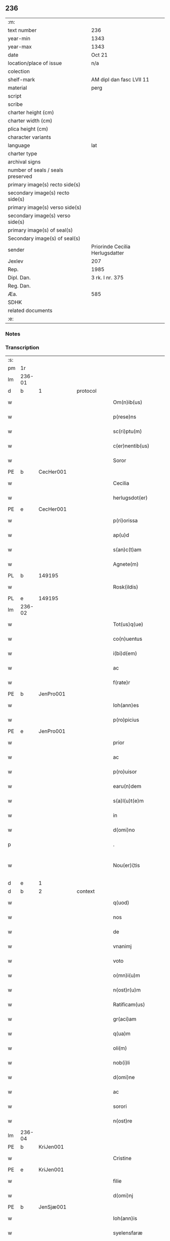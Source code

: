 ** 236

| :m:                               |                                 |
| text number                       | 236                             |
| year-min                          | 1343                            |
| year-max                          | 1343                            |
| date                              | Oct 21                          |
| location/place of issue           | n/a                             |
| colection                         |                                 |
| shelf-mark                        | AM dipl dan fasc LVII 11        |
| material                          | perg                            |
| script                            |                                 |
| scribe                            |                                 |
| charter height (cm)               |                                 |
| charter width (cm)                |                                 |
| plica height (cm)                 |                                 |
| character variants                |                                 |
| language                          | lat                             |
| charter type                      |                                 |
| archival signs                    |                                 |
| number of seals / seals preserved |                                 |
| primary image(s) recto side(s)    |                                 |
| secondary image(s) recto side(s)  |                                 |
| primary image(s) verso side(s)    |                                 |
| secondary image(s) verso side(s)  |                                 |
| primary image(s) of seal(s)       |                                 |
| Secondary image(s) of seal(s)     |                                 |
| sender                            | Priorinde Cecilia Herlugsdatter |
| Jexlev                            | 207                             |
| Rep.                              | 1985                            |
| Dipl. Dan.                        | 3 rk. I nr. 375                 |
| Reg. Dan.                         |                                 |
| Æa.                               | 585                             |
| SDHK                              |                                 |
| related documents                 |                                 |
| :e:                               |                                 |

*** Notes


*** Transcription
| :s: |        |   |   |   |   |                        |             |   |   |   |   |     |   |   |   |               |
| pm  | 1r     |   |   |   |   |                        |             |   |   |   |   |     |   |   |   |               |
| lm  | 236-01 |   |   |   |   |                        |             |   |   |   |   |     |   |   |   |               |
| d  | b      | 1  |   | protocol  |   |                        |             |   |   |   |   |     |   |   |   |               |
| w   |        |   |   |   |   | Om(n)ib(us)            | Om̅ıbꝫ       |   |   |   |   | lat |   |   |   |        236-01 |
| w   |        |   |   |   |   | p(rese)ns              | pn̅         |   |   |   |   | lat |   |   |   |        236-01 |
| w   |        |   |   |   |   | sc(ri)ptu(m)           | ſcptu̅      |   |   |   |   | lat |   |   |   |        236-01 |
| w   |        |   |   |   |   | c(er)nentib(us)        | c͛nentıbꝫ    |   |   |   |   | lat |   |   |   |        236-01 |
| w   |        |   |   |   |   | Soror                  | Soꝛoꝛ       |   |   |   |   | lat |   |   |   |        236-01 |
| PE  | b      | CecHer001  |   |   |   |                        |             |   |   |   |   |     |   |   |   |               |
| w   |        |   |   |   |   | Cecilia                | Cecılıa     |   |   |   |   | lat |   |   |   |        236-01 |
| w   |        |   |   |   |   | herlugsdot(er)         | herlugſdot͛  |   |   |   |   | lat |   |   |   |        236-01 |
| PE  | e      | CecHer001  |   |   |   |                        |             |   |   |   |   |     |   |   |   |               |
| w   |        |   |   |   |   | p(ri)orissa            | poꝛıſſ    |   |   |   |   | lat |   |   |   |        236-01 |
| w   |        |   |   |   |   | ap(u)d                 | p         |   |   |   |   | lat |   |   |   |        236-01 |
| w   |        |   |   |   |   | s(an)c(t)am            | ſc̅a        |   |   |   |   | lat |   |   |   |        236-01 |
| w   |        |   |   |   |   | Agnete(m)              | gnete̅      |   |   |   |   | lat |   |   |   |        236-01 |
| PL  | b      |   149195|   |   |   |                        |             |   |   |   |   |     |   |   |   |               |
| w   |        |   |   |   |   | Rosk(ildis)            | Roſꝃ        |   |   |   |   | lat |   |   |   |        236-01 |
| PL  | e      |   149195|   |   |   |                        |             |   |   |   |   |     |   |   |   |               |
| lm  | 236-02 |   |   |   |   |                        |             |   |   |   |   |     |   |   |   |               |
| w   |        |   |   |   |   | Tot(us)q(ue)           | ᴛotꝰqꝫ      |   |   |   |   | lat |   |   |   |        236-02 |
| w   |        |   |   |   |   | co(n)uentus            | co̅uentuſ    |   |   |   |   | lat |   |   |   |        236-02 |
| w   |        |   |   |   |   | i(bi)d(em)             | ı         |   |   |   |   | lat |   |   |   |        236-02 |
| w   |        |   |   |   |   | ac                     | c          |   |   |   |   | lat |   |   |   |        236-02 |
| w   |        |   |   |   |   | f(rate)r               | f          |   |   |   |   | lat |   |   |   |        236-02 |
| PE  | b      | JenPro001  |   |   |   |                        |             |   |   |   |   |     |   |   |   |               |
| w   |        |   |   |   |   | Ioh(ann)es             | Ioh̅e       |   |   |   |   | lat |   |   |   |        236-02 |
| w   |        |   |   |   |   | p(ro)picius            | ıcíu      |   |   |   |   | lat |   |   |   |        236-02 |
| PE  | e      | JenPro001  |   |   |   |                        |             |   |   |   |   |     |   |   |   |               |
| w   |        |   |   |   |   | prior                  | pꝛíoꝛ       |   |   |   |   | lat |   |   |   |        236-02 |
| w   |        |   |   |   |   | ac                     | c          |   |   |   |   | lat |   |   |   |        236-02 |
| w   |        |   |   |   |   | p(ro)uisor             | ꝓuıſoꝛ      |   |   |   |   | lat |   |   |   |        236-02 |
| w   |        |   |   |   |   | earu(n)dem             | eɼu̅de     |   |   |   |   | lat |   |   |   |        236-02 |
| w   |        |   |   |   |   | s(a)l(u)t(e)m          | sl̅t        |   |   |   |   | lat |   |   |   |        236-02 |
| w   |        |   |   |   |   | in                     | in          |   |   |   |   | lat |   |   |   |        236-02 |
| w   |        |   |   |   |   | d(omi)no               | dn̅o         |   |   |   |   | lat |   |   |   |        236-02 |
| p   |        |   |   |   |   | .                      | .           |   |   |   |   | lat |   |   |   |        236-02 |
| w   |        |   |   |   |   | Nou(er)i¦tis           | Nou͛í¦tı    |   |   |   |   | lat |   |   |   | 236-02—236-03 |
| d  | e      | 1  |   |   |   |                        |             |   |   |   |   |     |   |   |   |               |
| d  | b      | 2  |   | context  |   |                        |             |   |   |   |   |     |   |   |   |               |
| w   |        |   |   |   |   | q(uod)                 | ꝙ           |   |   |   |   | lat |   |   |   |        236-03 |
| w   |        |   |   |   |   | nos                    | no         |   |   |   |   | lat |   |   |   |        236-03 |
| w   |        |   |   |   |   | de                     | de          |   |   |   |   | lat |   |   |   |        236-03 |
| w   |        |   |   |   |   | vnanimj                | ỽnním     |   |   |   |   | lat |   |   |   |        236-03 |
| w   |        |   |   |   |   | voto                   | ỽoto        |   |   |   |   | lat |   |   |   |        236-03 |
| w   |        |   |   |   |   | o(mn)i(u)m             | oı̅         |   |   |   |   | lat |   |   |   |        236-03 |
| w   |        |   |   |   |   | n(ost)r(u)m            | nr̅         |   |   |   |   | lat |   |   |   |        236-03 |
| w   |        |   |   |   |   | Ratificam(us)          | Rtıfıcamꝰ  |   |   |   |   | lat |   |   |   |        236-03 |
| w   |        |   |   |   |   | gr(aci)am              | gr̅a        |   |   |   |   | lat |   |   |   |        236-03 |
| w   |        |   |   |   |   | q(ua)m                 | q         |   |   |   |   | lat |   |   |   |        236-03 |
| w   |        |   |   |   |   | oli(m)                 | olı̅         |   |   |   |   | lat |   |   |   |        236-03 |
| w   |        |   |   |   |   | nob(i)li               | nobl̅ı       |   |   |   |   | lat |   |   |   |        236-03 |
| w   |        |   |   |   |   | d(omi)ne               | dn̅e         |   |   |   |   | lat |   |   |   |        236-03 |
| w   |        |   |   |   |   | ac                     | c          |   |   |   |   | lat |   |   |   |        236-03 |
| w   |        |   |   |   |   | sorori                 | ſoꝛoꝛí      |   |   |   |   | lat |   |   |   |        236-03 |
| w   |        |   |   |   |   | n(ost)re               | nr̅e         |   |   |   |   | lat |   |   |   |        236-03 |
| lm  | 236-04 |   |   |   |   |                        |             |   |   |   |   |     |   |   |   |               |
| PE  | b      | KriJen001  |   |   |   |                        |             |   |   |   |   |     |   |   |   |               |
| w   |        |   |   |   |   | Cristine               | Cɼíﬅíne     |   |   |   |   | lat |   |   |   |        236-04 |
| PE  | e      | KriJen001  |   |   |   |                        |             |   |   |   |   |     |   |   |   |               |
| w   |        |   |   |   |   | filie                  | fılıe       |   |   |   |   | lat |   |   |   |        236-04 |
| w   |        |   |   |   |   | d(omi)nj               | dn̅         |   |   |   |   | lat |   |   |   |        236-04 |
| PE  | b      | JenSjæ001  |   |   |   |                        |             |   |   |   |   |     |   |   |   |               |
| w   |        |   |   |   |   | Ioh(ann)is             | Ioh̅ı       |   |   |   |   | lat |   |   |   |        236-04 |
| w   |        |   |   |   |   | syelensfaræ            | ſyelenſfaræ |   |   |   |   | lat |   |   |   |        236-04 |
| w   |        |   |   |   |   | senioris               | ſenioꝛí    |   |   |   |   | lat |   |   |   |        236-04 |
| PE  | e      | JenSjæ001  |   |   |   |                        |             |   |   |   |   |     |   |   |   |               |
| w   |        |   |   |   |   | (con)cessim(us)        | ꝯceſſímꝰ    |   |   |   |   | lat |   |   |   |        236-04 |
| p   |        |   |   |   |   | .                      | .           |   |   |   |   | lat |   |   |   |        236-04 |
| w   |        |   |   |   |   | vt                     | ỽt          |   |   |   |   | lat |   |   |   |        236-04 |
| w   |        |   |   |   |   | videl(icet)            | ỽıdelꝫ      |   |   |   |   | lat |   |   |   |        236-04 |
| w   |        |   |   |   |   | i(n)                   | ı̅           |   |   |   |   | lat |   |   |   |        236-04 |
| w   |        |   |   |   |   | vita                   | ỽıta        |   |   |   |   | lat |   |   |   |        236-04 |
| w   |        |   |   |   |   | (et)                   |            |   |   |   |   | lat |   |   |   |        236-04 |
| w   |        |   |   |   |   | i(n)                   | ı̅           |   |   |   |   | lat |   |   |   |        236-04 |
| w   |        |   |   |   |   | morte                  | moꝛte       |   |   |   |   | lat |   |   |   |        236-04 |
| w   |        |   |   |   |   | s(ibi)                 | s          |   |   |   |   | lat |   |   |   |        236-04 |
| w   |        |   |   |   |   | lic(er)et              | lıc͛et       |   |   |   |   | lat |   |   |   |        236-04 |
| lm  | 236-05 |   |   |   |   |                        |             |   |   |   |   |     |   |   |   |               |
| w   |        |   |   |   |   | de                     | de          |   |   |   |   | lat |   |   |   |        236-05 |
| w   |        |   |   |   |   | reb(us)                | ɼebꝫ        |   |   |   |   | lat |   |   |   |        236-05 |
| w   |        |   |   |   |   | suis                   | ſui        |   |   |   |   | lat |   |   |   |        236-05 |
| w   |        |   |   |   |   | lib(er)e               | lıb͛e        |   |   |   |   | lat |   |   |   |        236-05 |
| w   |        |   |   |   |   | ordi(n)are             | oꝛdı̅re     |   |   |   |   | lat |   |   |   |        236-05 |
| w   |        |   |   |   |   | (et)                   |            |   |   |   |   | lat |   |   |   |        236-05 |
| w   |        |   |   |   |   | p(ro)                  | ꝓ           |   |   |   |   | lat |   |   |   |        236-05 |
| w   |        |   |   |   |   | a(n)i(m)a              | ı̅a         |   |   |   |   | lat |   |   |   |        236-05 |
| w   |        |   |   |   |   | sua                    | ſu         |   |   |   |   | lat |   |   |   |        236-05 |
| w   |        |   |   |   |   | dispon(er)e            | dıſpon͛e     |   |   |   |   | lat |   |   |   |        236-05 |
| w   |        |   |   |   |   | ac                     | c          |   |   |   |   | lat |   |   |   |        236-05 |
| w   |        |   |   |   |   | largiri                | lrgırí     |   |   |   |   | lat |   |   |   |        236-05 |
| p   |        |   |   |   |   | .                      | .           |   |   |   |   | lat |   |   |   |        236-05 |
| w   |        |   |   |   |   | Obliga(n)tes           | Oblıga̅te   |   |   |   |   | lat |   |   |   |        236-05 |
| w   |        |   |   |   |   | nos                    | no         |   |   |   |   | lat |   |   |   |        236-05 |
| w   |        |   |   |   |   | firmit(er)             | fírmıt͛      |   |   |   |   | lat |   |   |   |        236-05 |
| w   |        |   |   |   |   | p(er)                  | p̲           |   |   |   |   | lat |   |   |   |        236-05 |
| w   |        |   |   |   |   | p(rese)n¦tes           | pn̅¦te      |   |   |   |   | lat |   |   |   | 236-05—236-06 |
| w   |        |   |   |   |   | q(uod)                 | ꝙ           |   |   |   |   | lat |   |   |   |        236-06 |
| w   |        |   |   |   |   | iux(ta)                | íux        |   |   |   |   | lat |   |   |   |        236-06 |
| w   |        |   |   |   |   | designat(i)o(n)em      | deſıgnt̅oe |   |   |   |   | lat |   |   |   |        236-06 |
| w   |        |   |   |   |   | (et)                   |            |   |   |   |   | lat |   |   |   |        236-06 |
| w   |        |   |   |   |   | exp(re)ssione(m)       | exp̅ſſıone̅   |   |   |   |   | lat |   |   |   |        236-06 |
| w   |        |   |   |   |   | eiusd(em)              | eíuſ       |   |   |   |   | lat |   |   |   |        236-06 |
| w   |        |   |   |   |   | d(omi)ne               | dn̅e         |   |   |   |   | lat |   |   |   |        236-06 |
| w   |        |   |   |   |   | (et)                   |            |   |   |   |   | lat |   |   |   |        236-06 |
| w   |        |   |   |   |   | sororis                | ſoꝛoꝛi     |   |   |   |   | lat |   |   |   |        236-06 |
| w   |        |   |   |   |   | n(ost)re               | nɼ̅e         |   |   |   |   | lat |   |   |   |        236-06 |
| w   |        |   |   |   |   | f(a)c(t)am             | fc̅a        |   |   |   |   | lat |   |   |   |        236-06 |
| w   |        |   |   |   |   | in                     | in          |   |   |   |   | lat |   |   |   |        236-06 |
| w   |        |   |   |   |   | extremis               | extremi    |   |   |   |   | lat |   |   |   |        236-06 |
| p   |        |   |   |   |   | /                      | /           |   |   |   |   | lat |   |   |   |        236-06 |
| w   |        |   |   |   |   | debeam(us)             | debeꝰ     |   |   |   |   | lat |   |   |   |        236-06 |
| lm  | 236-07 |   |   |   |   |                        |             |   |   |   |   |     |   |   |   |               |
| w   |        |   |   |   |   | absq(ue)               | bſqꝫ       |   |   |   |   | lat |   |   |   |        236-07 |
| w   |        |   |   |   |   | diminuc(i)o(n)e        | díminuc̅oe   |   |   |   |   | lat |   |   |   |        236-07 |
| w   |        |   |   |   |   | q(ua)lib(et)           | qlıbꝫ      |   |   |   |   | lat |   |   |   |        236-07 |
| w   |        |   |   |   |   | sua(m)                 | ſua̅         |   |   |   |   | lat |   |   |   |        236-07 |
| w   |        |   |   |   |   | volu(n)tate(m)         | ỽolu̅tate̅    |   |   |   |   | lat |   |   |   |        236-07 |
| w   |        |   |   |   |   | extrema(m)             | extɼema̅     |   |   |   |   | lat |   |   |   |        236-07 |
| w   |        |   |   |   |   | adi(m)plere            | dı̅plere    |   |   |   |   | lat |   |   |   |        236-07 |
| w   |        |   |   |   |   | (et)                   |            |   |   |   |   | lat |   |   |   |        236-07 |
| w   |        |   |   |   |   | legata                 | legata      |   |   |   |   | lat |   |   |   |        236-07 |
| w   |        |   |   |   |   | p(er)                  | p̲           |   |   |   |   | lat |   |   |   |        236-07 |
| w   |        |   |   |   |   | ip(s)am                | ıp̅a        |   |   |   |   | lat |   |   |   |        236-07 |
| w   |        |   |   |   |   | s(i)n(e)               | ſn͛          |   |   |   |   | lat |   |   |   |        236-07 |
| w   |        |   |   |   |   | retardac(i)one         | retardac̅one |   |   |   |   | lat |   |   |   |        236-07 |
| lm  | 236-08 |   |   |   |   |                        |             |   |   |   |   |     |   |   |   |               |
| w   |        |   |   |   |   | distribu(er)e          | dıﬅrıbu͛e    |   |   |   |   | lat |   |   |   |        236-08 |
| w   |        |   |   |   |   | q(uam)                 | ꝙ          |   |   |   |   | lat |   |   |   |        236-08 |
| w   |        |   |   |   |   | diu                    | dıu         |   |   |   |   | lat |   |   |   |        236-08 |
| w   |        |   |   |   |   | res                    | re         |   |   |   |   | lat |   |   |   |        236-08 |
| w   |        |   |   |   |   | sue                    | ſue         |   |   |   |   | lat |   |   |   |        236-08 |
| w   |        |   |   |   |   | ad                     | d          |   |   |   |   | lat |   |   |   |        236-08 |
| w   |        |   |   |   |   | hec                    | hec         |   |   |   |   | lat |   |   |   |        236-08 |
| w   |        |   |   |   |   | se                     | ſe          |   |   |   |   | lat |   |   |   |        236-08 |
| w   |        |   |   |   |   | extendu(n)t            | extendu̅t    |   |   |   |   | lat |   |   |   |        236-08 |
| p   |        |   |   |   |   | /                      | /           |   |   |   |   | lat |   |   |   |        236-08 |
| w   |        |   |   |   |   | p(ro)uiso              | ꝓuıſo       |   |   |   |   | lat |   |   |   |        236-08 |
| w   |        |   |   |   |   | q(uod)                 | ꝙ           |   |   |   |   | lat |   |   |   |        236-08 |
| w   |        |   |   |   |   | si                     | ſı          |   |   |   |   | lat |   |   |   |        236-08 |
| w   |        |   |   |   |   | u(n)q(uam)             | u̅ꝙ         |   |   |   |   | lat |   |   |   |        236-08 |
| w   |        |   |   |   |   | co(n)tingat            | co̅tıngat    |   |   |   |   | lat |   |   |   |        236-08 |
| w   |        |   |   |   |   | Religiosas             | Relígıoſa  |   |   |   |   | lat |   |   |   |        236-08 |
| w   |        |   |   |   |   | (et)                   |            |   |   |   |   | lat |   |   |   |        236-08 |
| w   |        |   |   |   |   | nob(is)                | nob̅         |   |   |   |   | lat |   |   |   |        236-08 |
| w   |        |   |   |   |   | in                     | ín          |   |   |   |   | lat |   |   |   |        236-08 |
| lm  | 236-09 |   |   |   |   |                        |             |   |   |   |   |     |   |   |   |               |
| w   |        |   |   |   |   | (Christo)              | xͦ           |   |   |   |   | lat |   |   |   |        236-09 |
| w   |        |   |   |   |   | dil(e)c(t)as           | dılc̅a      |   |   |   |   | lat |   |   |   |        236-09 |
| p   |        |   |   |   |   | .                      | .           |   |   |   |   | lat |   |   |   |        236-09 |
| w   |        |   |   |   |   | abb(a)tissa(m)         | bb̅tıſſa̅    |   |   |   |   | lat |   |   |   |        236-09 |
| p   |        |   |   |   |   | /                      | /           |   |   |   |   | lat |   |   |   |        236-09 |
| w   |        |   |   |   |   | sorore(m)              | ſoꝛoꝛe̅      |   |   |   |   | lat |   |   |   |        236-09 |
| PE  | b      | KriAtt001  |   |   |   |                        |             |   |   |   |   |     |   |   |   |               |
| w   |        |   |   |   |   | C(ri)stina(m)          | Cﬅına̅      |   |   |   |   | lat |   |   |   |        236-09 |
| w   |        |   |   |   |   | attædot(er)            | attædot͛     |   |   |   |   | lat |   |   |   |        236-09 |
| PE  | e      | KriAtt001  |   |   |   |                        |             |   |   |   |   |     |   |   |   |               |
| w   |        |   |   |   |   | seu                    | ſeu         |   |   |   |   | lat |   |   |   |        236-09 |
| w   |        |   |   |   |   | alias                  | lı       |   |   |   |   | lat |   |   |   |        236-09 |
| w   |        |   |   |   |   | sorores                | ſoꝛoꝛe     |   |   |   |   | lat |   |   |   |        236-09 |
| w   |        |   |   |   |   | v(e)l                  | vl̅          |   |   |   |   | lat |   |   |   |        236-09 |
| w   |        |   |   |   |   | co(n)uentu(m)          | co̅uentu̅     |   |   |   |   | lat |   |   |   |        236-09 |
| w   |        |   |   |   |   | soror(um)              | ſoꝛoꝝ       |   |   |   |   | lat |   |   |   |        236-09 |
| w   |        |   |   |   |   | s(an)c(t)e             | ſc̅e         |   |   |   |   | lat |   |   |   |        236-09 |
| w   |        |   |   |   |   | clare                  | clare       |   |   |   |   | lat |   |   |   |        236-09 |
| w   |        |   |   |   |   | s(i)u(e)               | ſu͛          |   |   |   |   | lat |   |   |   |        236-09 |
| w   |        |   |   |   |   | fr(atr)es              | fr̅e        |   |   |   |   | lat |   |   |   |        236-09 |
| lm  | 236-10 |   |   |   |   |                        |             |   |   |   |   |     |   |   |   |               |
| w   |        |   |   |   |   | mi(n)ores              | mı̅oꝛe      |   |   |   |   | lat |   |   |   |        236-10 |
| PL  | b      |   149377|   |   |   |                        |             |   |   |   |   |     |   |   |   |               |
| w   |        |   |   |   |   | Rosk(ildenses)         | Roſꝃ        |   |   |   |   | lat |   |   |   |        236-10 |
| PL  | e      |   149377|   |   |   |                        |             |   |   |   |   |     |   |   |   |               |
| w   |        |   |   |   |   | i(m)peti               | ı̅petı       |   |   |   |   | lat |   |   |   |        236-10 |
| w   |        |   |   |   |   | seu                    | ſeu         |   |   |   |   | lat |   |   |   |        236-10 |
| w   |        |   |   |   |   | molestarj              | moleﬅar    |   |   |   |   | lat |   |   |   |        236-10 |
| p   |        |   |   |   |   | .                      | .           |   |   |   |   | lat |   |   |   |        236-10 |
| w   |        |   |   |   |   | occasione              | occaſíone   |   |   |   |   | lat |   |   |   |        236-10 |
| w   |        |   |   |   |   | depo(s)itj             | depo̅ıt     |   |   |   |   | lat |   |   |   |        236-10 |
| w   |        |   |   |   |   | seu                    | ſeu         |   |   |   |   | lat |   |   |   |        236-10 |
| w   |        |   |   |   |   | reru(m)                | reru̅        |   |   |   |   | lat |   |   |   |        236-10 |
| w   |        |   |   |   |   | depo(s)itaru(m)        | depo̅ıtaru̅   |   |   |   |   | lat |   |   |   |        236-10 |
| w   |        |   |   |   |   | ap(u)d                 | p         |   |   |   |   | lat |   |   |   |        236-10 |
| w   |        |   |   |   |   | ip(s)as                | ıp̅a        |   |   |   |   | lat |   |   |   |        236-10 |
| w   |        |   |   |   |   | p(er)                  | p̲           |   |   |   |   | lat |   |   |   |        236-10 |
| w   |        |   |   |   |   | sorore(m)              | ſoꝛoꝛe̅      |   |   |   |   | lat |   |   |   |        236-10 |
| w   |        |   |   |   |   | n(ost)ram              | nr̅a        |   |   |   |   | lat |   |   |   |        236-10 |
| lm  | 236-11 |   |   |   |   |                        |             |   |   |   |   |     |   |   |   |               |
| w   |        |   |   |   |   | sup(ra)d(i)c(t)am      | ſupdc̅a    |   |   |   |   | lat |   |   |   |        236-11 |
| p   |        |   |   |   |   | .                      | .           |   |   |   |   | lat |   |   |   |        236-11 |
| w   |        |   |   |   |   | que                    | que         |   |   |   |   | lat |   |   |   |        236-11 |
| w   |        |   |   |   |   | (et)                   |            |   |   |   |   | lat |   |   |   |        236-11 |
| w   |        |   |   |   |   | q(ua)s                 | q         |   |   |   |   | lat |   |   |   |        236-11 |
| w   |        |   |   |   |   | p(rese)ntib(us)        | pn̅tıbꝫ      |   |   |   |   | lat |   |   |   |        236-11 |
| w   |        |   |   |   |   | p(ro)testam(ur)        | ꝓteﬅam     |   |   |   |   | lat |   |   |   |        236-11 |
| w   |        |   |   |   |   | nos                    | no         |   |   |   |   | lat |   |   |   |        236-11 |
| w   |        |   |   |   |   | i(n)teg(ra)lit(er)     | ı̅teglıt͛    |   |   |   |   | lat |   |   |   |        236-11 |
| w   |        |   |   |   |   | (et)                   |            |   |   |   |   | lat |   |   |   |        236-11 |
| w   |        |   |   |   |   | saluas                 | ſalua      |   |   |   |   | lat |   |   |   |        236-11 |
| w   |        |   |   |   |   | recepisse              | ʀecepıſſe   |   |   |   |   | lat |   |   |   |        236-11 |
| w   |        |   |   |   |   | (et)                   |            |   |   |   |   | lat |   |   |   |        236-11 |
| w   |        |   |   |   |   | leuasse                | leuaſſe     |   |   |   |   | lat |   |   |   |        236-11 |
| p   |        |   |   |   |   | /                      | /           |   |   |   |   | lat |   |   |   |        236-11 |
| w   |        |   |   |   |   | exnu(n)c               | exnu̅c       |   |   |   |   | lat |   |   |   |        236-11 |
| w   |        |   |   |   |   | p(ro)                  | ꝓ           |   |   |   |   | lat |   |   |   |        236-11 |
| w   |        |   |   |   |   | tu(n)c                 | tu̅c         |   |   |   |   | lat |   |   |   |        236-11 |
| lm  | 236-12 |   |   |   |   |                        |             |   |   |   |   |     |   |   |   |               |
| w   |        |   |   |   |   | (et)                   |            |   |   |   |   | lat |   |   |   |        236-12 |
| w   |        |   |   |   |   | i(n)                   | ı̅           |   |   |   |   | lat |   |   |   |        236-12 |
| w   |        |   |   |   |   | om(n)e                 | om̅e         |   |   |   |   | lat |   |   |   |        236-12 |
| w   |        |   |   |   |   | te(m)p(us)             | te̅pꝰ        |   |   |   |   | lat |   |   |   |        236-12 |
| w   |        |   |   |   |   | obligam(us)            | oblıgamꝰ    |   |   |   |   | lat |   |   |   |        236-12 |
| w   |        |   |   |   |   | nos                    | no         |   |   |   |   | lat |   |   |   |        236-12 |
| w   |        |   |   |   |   | i(n)                   | ı̅           |   |   |   |   | lat |   |   |   |        236-12 |
| w   |        |   |   |   |   | iudicio                | íudıcio     |   |   |   |   | lat |   |   |   |        236-12 |
| w   |        |   |   |   |   | ecc(lesi)astico        | ecc̅aﬅico    |   |   |   |   | lat |   |   |   |        236-12 |
| w   |        |   |   |   |   | v(e)l                  | vl̅          |   |   |   |   | lat |   |   |   |        236-12 |
| w   |        |   |   |   |   | mu(n)dano              | mu̅dano      |   |   |   |   | lat |   |   |   |        236-12 |
| w   |        |   |   |   |   | seu                    | ſeu         |   |   |   |   | lat |   |   |   |        236-12 |
| w   |        |   |   |   |   | cora(m)                | coꝛ̅        |   |   |   |   | lat |   |   |   |        236-12 |
| w   |        |   |   |   |   | q(ui)busvis            | qbuſỽí    |   |   |   |   | lat |   |   |   |        236-12 |
| w   |        |   |   |   |   | alijs                  | lí       |   |   |   |   | lat |   |   |   |        236-12 |
| w   |        |   |   |   |   | iudicib(us)            | íudıcıbꝫ    |   |   |   |   | lat |   |   |   |        236-12 |
| w   |        |   |   |   |   | v(e)l                  | ỽl̅          |   |   |   |   | lat |   |   |   |        236-12 |
| w   |        |   |   |   |   | no¦bilib(us)           | no¦bılıbꝫ   |   |   |   |   | lat |   |   |   | 236-12—236-13 |
| w   |        |   |   |   |   | seu                    | ſeu         |   |   |   |   | lat |   |   |   |        236-13 |
| w   |        |   |   |   |   | (etiam)                | ᷎           |   |   |   |   | lat |   |   |   |        236-13 |
| w   |        |   |   |   |   | ex(tra)                | ex         |   |   |   |   | lat |   |   |   |        236-13 |
| w   |        |   |   |   |   | iudiciu(m)             | íudıcíu̅     |   |   |   |   | lat |   |   |   |        236-13 |
| w   |        |   |   |   |   | p(ro)                  | ꝓ           |   |   |   |   | lat |   |   |   |        236-13 |
| w   |        |   |   |   |   | d(i)c(t)is             | dc̅ı        |   |   |   |   | lat |   |   |   |        236-13 |
| w   |        |   |   |   |   | sororib(us)            | ſoꝛoꝛıbꝫ    |   |   |   |   | lat |   |   |   |        236-13 |
| w   |        |   |   |   |   | seu                    | ſeu         |   |   |   |   | lat |   |   |   |        236-13 |
| w   |        |   |   |   |   | co(n)uentu             | co̅uentu     |   |   |   |   | lat |   |   |   |        236-13 |
| w   |        |   |   |   |   | ordi(ni)s              | oꝛdı̅       |   |   |   |   | lat |   |   |   |        236-13 |
| w   |        |   |   |   |   | s(an)c(t)e             | ſc̅e         |   |   |   |   | lat |   |   |   |        236-13 |
| w   |        |   |   |   |   | clare                  | clare       |   |   |   |   | lat |   |   |   |        236-13 |
| p   |        |   |   |   |   | /                      | /           |   |   |   |   | lat |   |   |   |        236-13 |
| w   |        |   |   |   |   | ac                     | c          |   |   |   |   | lat |   |   |   |        236-13 |
| w   |        |   |   |   |   | (etiam)                | ᷎           |   |   |   |   | lat |   |   |   |        236-13 |
| w   |        |   |   |   |   | p(ro)                  | ꝓ           |   |   |   |   | lat |   |   |   |        236-13 |
| w   |        |   |   |   |   | fr(atr)ib(us)          | fr̅ıbꝫ       |   |   |   |   | lat |   |   |   |        236-13 |
| w   |        |   |   |   |   | mi(n)orib(us)          | mı̅oꝛıbꝫ     |   |   |   |   | lat |   |   |   |        236-13 |
| w   |        |   |   |   |   | q(uo)r(um)             | qͦꝝ          |   |   |   |   | lat |   |   |   |        236-13 |
| lm  | 236-14 |   |   |   |   |                        |             |   |   |   |   |     |   |   |   |               |
| w   |        |   |   |   |   | de                     | de          |   |   |   |   | lat |   |   |   |        236-14 |
| w   |        |   |   |   |   | f(a)c(t)o              | fc̅o         |   |   |   |   | lat |   |   |   |        236-14 |
| w   |        |   |   |   |   | i(n)t(er)est           | ı̅teﬅ       |   |   |   |   | lat |   |   |   |        236-14 |
| w   |        |   |   |   |   | seu                    | ſeu         |   |   |   |   | lat |   |   |   |        236-14 |
| w   |        |   |   |   |   | i(n)t(er)e(ss)e        | ı̅te̅e       |   |   |   |   | lat |   |   |   |        236-14 |
| w   |        |   |   |   |   | pot(er)it              | pot͛ıt       |   |   |   |   | lat |   |   |   |        236-14 |
| p   |        |   |   |   |   | /                      | /           |   |   |   |   | lat |   |   |   |        236-14 |
| w   |        |   |   |   |   | om(n)ib(us)            | om̅ıbꝫ       |   |   |   |   | lat |   |   |   |        236-14 |
| w   |        |   |   |   |   | mod(is)                | mo         |   |   |   |   | lat |   |   |   |        236-14 |
| w   |        |   |   |   |   | r(espo)nd(er)e         | rn̅d͛e        |   |   |   |   | lat |   |   |   |        236-14 |
| w   |        |   |   |   |   | (et)                   |            |   |   |   |   | lat |   |   |   |        236-14 |
| w   |        |   |   |   |   | ip(s)os                | ıp̅o        |   |   |   |   | lat |   |   |   |        236-14 |
| w   |        |   |   |   |   | s(upe)r                | ſ          |   |   |   |   | lat |   |   |   |        236-14 |
| w   |        |   |   |   |   | p(re)miss(is)          | p̅míſ       |   |   |   |   | lat |   |   |   |        236-14 |
| w   |        |   |   |   |   | i(n)de(m)pnes          | ı̅de̅pne     |   |   |   |   | lat |   |   |   |        236-14 |
| w   |        |   |   |   |   | co(n)seruare           | co̅ſeruare   |   |   |   |   | lat |   |   |   |        236-14 |
| w   |        |   |   |   |   | absq(ue)               | bſqꝫ       |   |   |   |   | lat |   |   |   |        236-14 |
| w   |        |   |   |   |   | om(n)j                 | om̅         |   |   |   |   | lat |   |   |   |        236-14 |
| lm  | 236-15 |   |   |   |   |                        |             |   |   |   |   |     |   |   |   |               |
| w   |        |   |   |   |   | (con)t(ra)d(i)c(ti)one | ꝯtdc̅one    |   |   |   |   | lat |   |   |   |        236-15 |
| w   |        |   |   |   |   | (et)                   |            |   |   |   |   | lat |   |   |   |        236-15 |
| w   |        |   |   |   |   | p(ro)t(ra)ctione       | ꝓtione    |   |   |   |   | lat |   |   |   |        236-15 |
| w   |        |   |   |   |   | o(m)ni(n)o             | on̅ıo        |   |   |   |   | lat |   |   |   |        236-15 |
| w   |        |   |   |   |   | ip(s)am                | ıp̅a        |   |   |   |   | lat |   |   |   |        236-15 |
| w   |        |   |   |   |   | ca(usa)m               | ca̅         |   |   |   |   | lat |   |   |   |        236-15 |
| w   |        |   |   |   |   | seu                    | ſeu         |   |   |   |   | lat |   |   |   |        236-15 |
| w   |        |   |   |   |   | i(m)petic(i)o(n)em     | ı̅petıc̅oe   |   |   |   |   | lat |   |   |   |        236-15 |
| w   |        |   |   |   |   | i(n)                   | ı̅           |   |   |   |   | lat |   |   |   |        236-15 |
| w   |        |   |   |   |   | nos                    | no         |   |   |   |   | lat |   |   |   |        236-15 |
| w   |        |   |   |   |   | ac                     | c          |   |   |   |   | lat |   |   |   |        236-15 |
| w   |        |   |   |   |   | mo(n)ast(er)ium        | mo̅aﬅ͛ıu     |   |   |   |   | lat |   |   |   |        236-15 |
| w   |        |   |   |   |   | n(ost)r(u)m            | nr̅         |   |   |   |   | lat |   |   |   |        236-15 |
| w   |        |   |   |   |   | p(re)fatu(m)           | p̅fatu̅       |   |   |   |   | lat |   |   |   |        236-15 |
| w   |        |   |   |   |   | assume(n)tes           | ſſume̅te   |   |   |   |   | lat |   |   |   |        236-15 |
| lm  | 236-16 |   |   |   |   |                        |             |   |   |   |   |     |   |   |   |               |
| w   |        |   |   |   |   | p(ro)m(it)tim(us)      | ꝓmtımꝰ     |   |   |   |   | lat |   |   |   |        236-16 |
| w   |        |   |   |   |   | insup(er)              | inſup̲       |   |   |   |   | lat |   |   |   |        236-16 |
| w   |        |   |   |   |   | q(uod)                 | ꝙ           |   |   |   |   | lat |   |   |   |        236-16 |
| w   |        |   |   |   |   | clenodia               | clenodı    |   |   |   |   | lat |   |   |   |        236-16 |
| w   |        |   |   |   |   | q(ue)                  | q̅           |   |   |   |   | lat |   |   |   |        236-16 |
| w   |        |   |   |   |   | d(i)c(t)a              | dc̅a         |   |   |   |   | lat |   |   |   |        236-16 |
| w   |        |   |   |   |   | d(omi)na               | dn̅         |   |   |   |   | lat |   |   |   |        236-16 |
| w   |        |   |   |   |   | (et)                   |            |   |   |   |   | lat |   |   |   |        236-16 |
| w   |        |   |   |   |   | soror                  | ſoꝛoꝛ       |   |   |   |   | lat |   |   |   |        236-16 |
| w   |        |   |   |   |   | n(ost)ra               | nr̅a         |   |   |   |   | lat |   |   |   |        236-16 |
| w   |        |   |   |   |   | filio                  | fılıo       |   |   |   |   | lat |   |   |   |        236-16 |
| w   |        |   |   |   |   | suo                    | ſuo         |   |   |   |   | lat |   |   |   |        236-16 |
| PE  | b      | PedTor002  |   |   |   |                        |             |   |   |   |   |     |   |   |   |               |
| w   |        |   |   |   |   | petro                  | petro       |   |   |   |   | lat |   |   |   |        236-16 |
| w   |        |   |   |   |   | thørb(er)nss(un)       | thøꝛb͛nſ    |   |   |   |   | lat |   |   |   |        236-16 |
| PE  | e      | PedTor002  |   |   |   |                        |             |   |   |   |   |     |   |   |   |               |
| w   |        |   |   |   |   | ac                     | c          |   |   |   |   | lat |   |   |   |        236-16 |
| w   |        |   |   |   |   | aliis                  | líí       |   |   |   |   | lat |   |   |   |        236-16 |
| w   |        |   |   |   |   | s(ibi)                 | s          |   |   |   |   | lat |   |   |   |        236-16 |
| w   |        |   |   |   |   | attine(n)¦tib(us)      | ttíne̅¦tıbꝫ |   |   |   |   | lat |   |   |   | 236-16—236-17 |
| w   |        |   |   |   |   | s(e)c(u)larib(us)      | ſcl̅aríbꝫ    |   |   |   |   | lat |   |   |   |        236-17 |
| w   |        |   |   |   |   | legauit                | legauít     |   |   |   |   | lat |   |   |   |        236-17 |
| p   |        |   |   |   |   | .                      | .           |   |   |   |   | lat |   |   |   |        236-17 |
| w   |        |   |   |   |   | intacta                | intaa      |   |   |   |   | lat |   |   |   |        236-17 |
| w   |        |   |   |   |   | seruari                | ſerurı     |   |   |   |   | lat |   |   |   |        236-17 |
| w   |        |   |   |   |   | debeant                | debent     |   |   |   |   | lat |   |   |   |        236-17 |
| w   |        |   |   |   |   | ad                     | d          |   |   |   |   | lat |   |   |   |        236-17 |
| w   |        |   |   |   |   | arbit(ri)u(m)          | rbıtu̅     |   |   |   |   | lat |   |   |   |        236-17 |
| p   |        |   |   |   |   | /                      | /           |   |   |   |   | lat |   |   |   |        236-17 |
| w   |        |   |   |   |   | d(i)c(t)aru(m)         | dc̅aru̅       |   |   |   |   | lat |   |   |   |        236-17 |
| w   |        |   |   |   |   | soror(um)              | ſoꝛoꝝ       |   |   |   |   | lat |   |   |   |        236-17 |
| w   |        |   |   |   |   | s(a)c(t)e              | ſc̅e         |   |   |   |   | lat |   |   |   |        236-17 |
| w   |        |   |   |   |   | clare                  | clare       |   |   |   |   | lat |   |   |   |        236-17 |
| w   |        |   |   |   |   | ac                     | c          |   |   |   |   | lat |   |   |   |        236-17 |
| w   |        |   |   |   |   | fr(atrum)              | frͫ          |   |   |   |   | lat |   |   |   |        236-17 |
| w   |        |   |   |   |   | mi(n)or(um)            | mı̅oꝝ        |   |   |   |   | lat |   |   |   |        236-17 |
| lm  | 236-18 |   |   |   |   |                        |             |   |   |   |   |     |   |   |   |               |
| w   |        |   |   |   |   | vsq(ue)q(uo)           | ỽſqꝫqͦ       |   |   |   |   | lat |   |   |   |        236-18 |
| w   |        |   |   |   |   | ip(s)e                 | ıp̅e         |   |   |   |   | lat |   |   |   |        236-18 |
| PE  | b      | PedTor002  |   |   |   |                        |             |   |   |   |   |     |   |   |   |               |
| w   |        |   |   |   |   | petr(us)               | petrꝰ       |   |   |   |   | lat |   |   |   |        236-18 |
| PE  | e      | PedTor002  |   |   |   |                        |             |   |   |   |   |     |   |   |   |               |
| w   |        |   |   |   |   | p(er)sonal(ite)r       | p̲ſonalr    |   |   |   |   | lat |   |   |   |        236-18 |
| w   |        |   |   |   |   | co(m)p(ar)uerit        | co̅p̲uerıt    |   |   |   |   | lat |   |   |   |        236-18 |
| w   |        |   |   |   |   | v(e)l                  | vl̅          |   |   |   |   | lat |   |   |   |        236-18 |
| w   |        |   |   |   |   | nu(n)ciu(m)            | nu̅cıu̅       |   |   |   |   | lat |   |   |   |        236-18 |
| w   |        |   |   |   |   | fidedignu(m)           | fıdedıgnu̅   |   |   |   |   | lat |   |   |   |        236-18 |
| w   |        |   |   |   |   | t(ra)nsmis(er)it       | tnſmıſ͛ıt   |   |   |   |   | lat |   |   |   |        236-18 |
| w   |        |   |   |   |   | q(ui)                  | q          |   |   |   |   | lat |   |   |   |        236-18 |
| w   |        |   |   |   |   | d(i)c(t)as             | dc̅a        |   |   |   |   | lat |   |   |   |        236-18 |
| w   |        |   |   |   |   | sorores                | ſoꝛoꝛe     |   |   |   |   | lat |   |   |   |        236-18 |
| w   |        |   |   |   |   | possit                 | poſſıt      |   |   |   |   | lat |   |   |   |        236-18 |
| w   |        |   |   |   |   | q(ui)ttare             | qttare     |   |   |   |   | lat |   |   |   |        236-18 |
| lm  | 236-19 |   |   |   |   |                        |             |   |   |   |   |     |   |   |   |               |
| w   |        |   |   |   |   | de                     | de          |   |   |   |   | lat |   |   |   |        236-19 |
| w   |        |   |   |   |   | p(re)d(i)c(t)is        | p̅dc̅ı       |   |   |   |   | lat |   |   |   |        236-19 |
| p   |        |   |   |   |   | .                      | .           |   |   |   |   | lat |   |   |   |        236-19 |
| d  | e      | 2  |   |   |   |                        |             |   |   |   |   |     |   |   |   |               |
| d  | b      | 3  |   | eschatocol  |   |                        |             |   |   |   |   |     |   |   |   |               |
| w   |        |   |   |   |   | In                     | In          |   |   |   |   | lat |   |   |   |        236-19 |
| w   |        |   |   |   |   | Cui(us)                | Cuıꝰ        |   |   |   |   | lat |   |   |   |        236-19 |
| w   |        |   |   |   |   | rei                    | ʀeí         |   |   |   |   | lat |   |   |   |        236-19 |
| w   |        |   |   |   |   | testi(m)o(n)i(u)m      | teﬅı̅oı     |   |   |   |   | lat |   |   |   |        236-19 |
| w   |        |   |   |   |   | sigilla                | ſıgıll     |   |   |   |   | lat |   |   |   |        236-19 |
| w   |        |   |   |   |   | n(ost)ra               | nr̅a         |   |   |   |   | lat |   |   |   |        236-19 |
| p   |        |   |   |   |   | /                      | /           |   |   |   |   | lat |   |   |   |        236-19 |
| w   |        |   |   |   |   | vna                    | ỽn         |   |   |   |   | lat |   |   |   |        236-19 |
| w   |        |   |   |   |   | cu(m)                  | cu̅          |   |   |   |   | lat |   |   |   |        236-19 |
| w   |        |   |   |   |   | sigill(is)             | ſıgıll̅      |   |   |   |   | lat |   |   |   |        236-19 |
| w   |        |   |   |   |   | ven(er)abiliu(m)       | ỽen͛abılıu̅   |   |   |   |   | lat |   |   |   |        236-19 |
| w   |        |   |   |   |   | d(omi)nor(um)          | dn̅oꝝ        |   |   |   |   | lat |   |   |   |        236-19 |
| w   |        |   |   |   |   | D(omi)ni               | Dn̅ı         |   |   |   |   | lat |   |   |   |        236-19 |
| PE  | b      | JakPou001  |   |   |   |                        |             |   |   |   |   |     |   |   |   |               |
| w   |        |   |   |   |   | Iacobi                 | Iacobı      |   |   |   |   | lat |   |   |   |        236-19 |
| lm  | 236-20 |   |   |   |   |                        |             |   |   |   |   |     |   |   |   |               |
| w   |        |   |   |   |   | pauels(un)             | pauel      |   |   |   |   | lat |   |   |   |        236-20 |
| PE  | e      | JakPou001  |   |   |   |                        |             |   |   |   |   |     |   |   |   |               |
| w   |        |   |   |   |   | decanj                 | decanj      |   |   |   |   | lat |   |   |   |        236-20 |
| p   |        |   |   |   |   | .                      | .           |   |   |   |   | lat |   |   |   |        236-20 |
| w   |        |   |   |   |   | D(omi)ni               | Dn̅ı         |   |   |   |   | lat |   |   |   |        236-20 |
| PE  | b      | NieJen004  |   |   |   |                        |             |   |   |   |   |     |   |   |   |               |
| w   |        |   |   |   |   | Nichol(ai)             | Nıchol̅      |   |   |   |   | lat |   |   |   |        236-20 |
| w   |        |   |   |   |   | duuæ                   | duuæ        |   |   |   |   | lat |   |   |   |        236-20 |
| PE  | e      | NieJen004  |   |   |   |                        |             |   |   |   |   |     |   |   |   |               |
| w   |        |   |   |   |   | (et)                   |            |   |   |   |   | lat |   |   |   |        236-20 |
| w   |        |   |   |   |   | d(omi)ni               | dn̅í         |   |   |   |   | lat |   |   |   |        236-20 |
| PE  | b      | LamOlu001  |   |   |   |                        |             |   |   |   |   |     |   |   |   |               |
| w   |        |   |   |   |   | lambertj               | lambert    |   |   |   |   | lat |   |   |   |        236-20 |
| PE  | e      | LamOlu001  |   |   |   |                        |             |   |   |   |   |     |   |   |   |               |
| w   |        |   |   |   |   | cano(n)icor(um)        | cano̅ıcoꝝ    |   |   |   |   | lat |   |   |   |        236-20 |
| w   |        |   |   |   |   | eccl(es)ie             | eccl̅ıe      |   |   |   |   | lat |   |   |   |        236-20 |
| PL  | b      |   149195|   |   |   |                        |             |   |   |   |   |     |   |   |   |               |
| w   |        |   |   |   |   | Roskild(e)n(sis)       | Roſkıld̅    |   |   |   |   | lat |   |   |   |        236-20 |
| PL  | e      |   149195|   |   |   |                        |             |   |   |   |   |     |   |   |   |               |
| w   |        |   |   |   |   | ac                     | c          |   |   |   |   | lat |   |   |   |        236-20 |
| w   |        |   |   |   |   | (etiam)                |           |   |   |   |   | lat |   |   |   |        236-20 |
| w   |        |   |   |   |   | fr(atr)is              | fr̅ı        |   |   |   |   | lat |   |   |   |        236-20 |
| PE  | b      | JakPiu001  |   |   |   |                        |             |   |   |   |   |     |   |   |   |               |
| w   |        |   |   |   |   | Ia¦cobi                | Ia¦cobı     |   |   |   |   | lat |   |   |   | 236-20—236-21 |
| w   |        |   |   |   |   | pius                   | píu        |   |   |   |   | lat |   |   |   |        236-21 |
| PE  | e      | JakPiu001  |   |   |   |                        |             |   |   |   |   |     |   |   |   |               |
| w   |        |   |   |   |   | p(ri)oris              | poꝛí      |   |   |   |   | lat |   |   |   |        236-21 |
| w   |        |   |   |   |   | fr(atru)m              | fr̅         |   |   |   |   | lat |   |   |   |        236-21 |
| w   |        |   |   |   |   | p(re)dicator(um)       | p̅dícatoꝝ    |   |   |   |   | lat |   |   |   |        236-21 |
| w   |        |   |   |   |   | i(bi)de(m)             | ıde̅        |   |   |   |   | lat |   |   |   |        236-21 |
| w   |        |   |   |   |   | p(rese)ntib(us)        | pn̅tıbꝫ      |   |   |   |   | lat |   |   |   |        236-21 |
| w   |        |   |   |   |   | s(un)t                 | ſt         |   |   |   |   | lat |   |   |   |        236-21 |
| w   |        |   |   |   |   | appe(n)sa              | ae̅ſ       |   |   |   |   | lat |   |   |   |        236-21 |
| p   |        |   |   |   |   | .                      | .           |   |   |   |   | lat |   |   |   |        236-21 |
| w   |        |   |   |   |   | Datu(m)                | Datu̅        |   |   |   |   | lat |   |   |   |        236-21 |
| w   |        |   |   |   |   | a(n)no                 | a̅no         |   |   |   |   | lat |   |   |   |        236-21 |
| w   |        |   |   |   |   | d(omi)nj               | dn̅         |   |   |   |   | lat |   |   |   |        236-21 |
| n   |        |   |   |   |   | mͦ                      | ͦ           |   |   |   |   | lat |   |   |   |        236-21 |
| n   |        |   |   |   |   | cccͦ                    | ccͦc         |   |   |   |   | lat |   |   |   |        236-21 |
| n   |        |   |   |   |   | xl                     | xl          |   |   |   |   | lat |   |   |   |        236-21 |
| w   |        |   |   |   |   | t(er)cio               | t͛cío        |   |   |   |   | lat |   |   |   |        236-21 |
| lm  | 236-22 |   |   |   |   |                        |             |   |   |   |   |     |   |   |   |               |
| w   |        |   |   |   |   | In                     | In          |   |   |   |   | lat |   |   |   |        236-22 |
| w   |        |   |   |   |   | die                    | díe         |   |   |   |   | lat |   |   |   |        236-22 |
| w   |        |   |   |   |   | vndeci(m)              | ỽndecı̅      |   |   |   |   | lat |   |   |   |        236-22 |
| w   |        |   |   |   |   | mill(ium)              | mıll̅        |   |   |   |   | lat |   |   |   |        236-22 |
| w   |        |   |   |   |   | v(ir)ginu(m)           | ỽgínu̅      |   |   |   |   | lat |   |   |   |        236-22 |
| d  | e      | 3  |   |   |   |                        |             |   |   |   |   |     |   |   |   |               |
| :e: |        |   |   |   |   |                        |             |   |   |   |   |     |   |   |   |               |